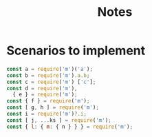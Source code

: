 #+TITLE: Notes

* Scenarios to implement
#+begin_src js
const a = require('m')('a');
const b = require('m').a.b;
const c = require('m') ['c'];
const d = require('m'),
  { e } = require('m');
const { f } = require('m');
const [ g, h ] = require('m');
const i = require('m')?.i;
const [ j, ...ks ] = require('m');
const { l: { m: { n } } } = require('m');
#+end_src
